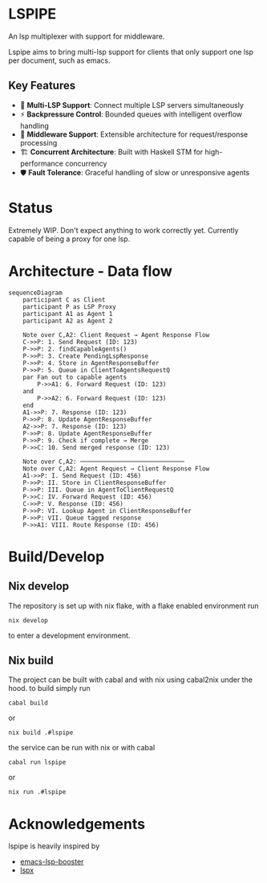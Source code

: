 * LSPIPE
An lsp multiplexer with support for middleware.

Lspipe aims to bring multi-lsp support for clients that only support one lsp per document, such as emacs.

** Key Features
- 🔄 *Multi-LSP Support*: Connect multiple LSP servers simultaneously
- ⚡ *Backpressure Control*: Bounded queues with intelligent overflow handling
- 🧩 *Middleware Support*: Extensible architecture for request/response processing
- 🏗️ *Concurrent Architecture*: Built with Haskell STM for high-performance concurrency
- 🛡️ *Fault Tolerance*: Graceful handling of slow or unresponsive agents

* Status
Extremely WIP. Don't expect anything to work correctly yet. Currently capable of being a proxy for one lsp.

* Architecture - Data flow

#+begin_src mermaid
sequenceDiagram
    participant C as Client
    participant P as LSP Proxy
    participant A1 as Agent 1
    participant A2 as Agent 2
    
    Note over C,A2: Client Request → Agent Response Flow
    C->>P: 1. Send Request (ID: 123)
    P->>P: 2. findCapableAgents()
    P->>P: 3. Create PendingLspResponse
    P->>P: 4. Store in AgentResponseBuffer
    P->>P: 5. Queue in ClientToAgentsRequestQ
    par Fan out to capable agents
        P->>A1: 6. Forward Request (ID: 123)
    and
        P->>A2: 6. Forward Request (ID: 123)
    end
    A1->>P: 7. Response (ID: 123)
    P->>P: 8. Update AgentResponseBuffer
    A2->>P: 7. Response (ID: 123)
    P->>P: 8. Update AgentResponseBuffer
    P->>P: 9. Check if complete → Merge
    P->>C: 10. Send merged response (ID: 123)
    
    Note over C,A2: ─────────────────────────────
    Note over C,A2: Agent Request → Client Response Flow
    A1->>P: I. Send Request (ID: 456)
    P->>P: II. Store in ClientResponseBuffer
    P->>P: III. Queue in AgentToClientRequestQ
    P->>C: IV. Forward Request (ID: 456)
    C->>P: V. Response (ID: 456)
    P->>P: VI. Lookup Agent in ClientResponseBuffer
    P->>P: VII. Queue tagged response
    P->>A1: VIII. Route Response (ID: 456)
#+end_src


* Build/Develop
** Nix develop
The repository is set up with nix flake, with a flake enabled environment run
#+begin_src shell
nix develop
#+end_src
to enter a development environment.

** Nix build
The project can be built with cabal and with nix using cabal2nix under the hood.
to build simply run
#+begin_src shell
cabal build
#+end_src
or
#+begin_src shell
nix build .#lspipe
#+end_src

the service can be run with nix or with cabal
#+begin_src shell
cabal run lspipe
#+end_src
or
#+begin_src shell
nix run .#lspipe
#+end_src

* Acknowledgements
lspipe is heavily inspired by
  - [[https://github.com/blahgeek/emacs-lsp-booster][emacs-lsp-booster]]
  - [[https://github.com/thefrontside/lspx][lspx]]
